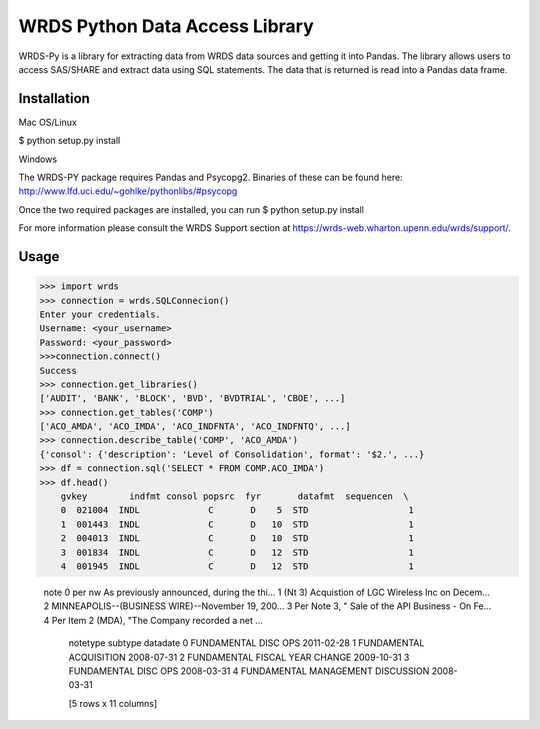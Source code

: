WRDS Python Data Access Library
===============================

WRDS-Py is a library for extracting data from WRDS data sources and getting it into Pandas.
The library allows users to access SAS/SHARE and extract data using SQL statements. The data
that is returned is read into a Pandas data frame.

Installation
~~~~~~~~~~~~

Mac OS/Linux

$ python setup.py install

Windows

The WRDS-PY package requires Pandas and Psycopg2. Binaries of these can be found here:
http://www.lfd.uci.edu/~gohlke/pythonlibs/#psycopg

Once the two required packages are installed, you can run
$ python setup.py install

For more information please consult the WRDS Support section at https://wrds-web.wharton.upenn.edu/wrds/support/.

Usage
~~~~~

>>> import wrds
>>> connection = wrds.SQLConnecion()
Enter your credentials.
Username: <your_username>
Password: <your_password>
>>>connection.connect()
Success
>>> connection.get_libraries()
['AUDIT', 'BANK', 'BLOCK', 'BVD', 'BVDTRIAL', 'CBOE', ...]
>>> connection.get_tables('COMP')
['ACO_AMDA', 'ACO_IMDA', 'ACO_INDFNTA', 'ACO_INDFNTQ', ...]
>>> connection.describe_table('COMP', 'ACO_AMDA')
{'consol': {'description': 'Level of Consolidation', format': '$2.', ...}
>>> df = connection.sql('SELECT * FROM COMP.ACO_IMDA')
>>> df.head()
    gvkey        indfmt consol popsrc  fyr       datafmt  sequencen  \
    0  021004  INDL             C       D    5  STD                   1
    1  001443  INDL             C       D   10  STD                   1
    2  004013  INDL             C       D   10  STD                   1
    3  001834  INDL             C       D   12  STD                   1
    4  001945  INDL             C       D   12  STD                   1

                                                    note  \
                                                    0  per nw As previously announced, during the thi...
                                                    1  (Nt 3) Acquistion of LGC Wireless Inc on Decem...
                                                    2  MINNEAPOLIS--(BUSINESS WIRE)--November 19, 200...
                                                    3  Per Note 3, " Sale of the API Business - On Fe...
                                                    4  Per Item 2 (MDA), "The Company recorded a net ...

                                                                             notetype                         subtype    datadate
                                                                             0  FUNDAMENTAL                     DISC OPS                        2011-02-28
                                                                             1  FUNDAMENTAL                     ACQUISITION                     2008-07-31
                                                                             2  FUNDAMENTAL                     FISCAL YEAR CHANGE              2009-10-31
                                                                             3  FUNDAMENTAL                     DISC OPS                        2008-03-31
                                                                             4  FUNDAMENTAL                     MANAGEMENT DISCUSSION           2008-03-31

                                                                             [5 rows x 11 columns]
